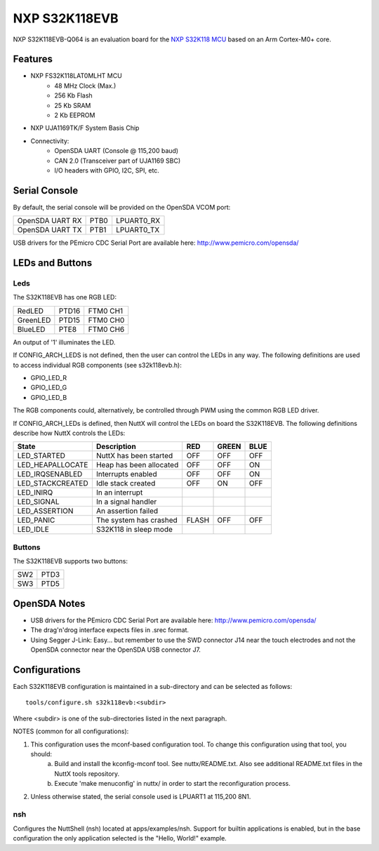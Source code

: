 ==============
NXP S32K118EVB
==============

NXP S32K118EVB-Q064 is an evaluation board for the `NXP S32K118 MCU <https://www.nxp.com/products/processors-and-microcontrollers/s32-automotive-platform/s32k-general-purpose-mcus/s32k1-microcontrollers-for-general-purpose:S32K1>`_ based on an Arm Cortex-M0+ core.

Features
========

- NXP FS32K118LAT0MLHT MCU
    - 48 MHz Clock (Max.)
    - 256 Kb Flash
    -  25 Kb SRAM
    -   2 Kb EEPROM

- NXP UJA1169TK/F System Basis Chip

- Connectivity:
    - OpenSDA UART (Console @ 115,200 baud)
    - CAN 2.0 (Transceiver part of UJA1169 SBC)
    - I/O headers with GPIO, I2C, SPI, etc.

Serial Console
==============

By default, the serial console will be provided on the OpenSDA VCOM port:

===============  ====  ==========
OpenSDA UART RX  PTB0  LPUART0_RX
OpenSDA UART TX  PTB1  LPUART0_TX
===============  ====  ==========

USB drivers for the PEmicro CDC Serial Port are available here: http://www.pemicro.com/opensda/

LEDs and Buttons
================

Leds
----

The S32K118EVB has one RGB LED:

========  =====  ========
RedLED    PTD16  FTM0 CH1
GreenLED  PTD15  FTM0 CH0
BlueLED   PTE8   FTM0 CH6
========  =====  ========

An output of '1' illuminates the LED.

If CONFIG_ARCH_LEDS is not defined, then the user can control the LEDs in any way. The following definitions are used to access individual RGB components (see s32k118evb.h):

- GPIO_LED_R
- GPIO_LED_G
- GPIO_LED_B

The RGB components could, alternatively, be controlled through PWM using the common RGB LED driver.

If CONFIG_ARCH_LEDs is defined, then NuttX will control the LEDs on board the S32K118EVB. The following definitions describe how NuttX controls the LEDs:

================  =======================  =====  =====  ====
State             Description              RED    GREEN  BLUE
================  =======================  =====  =====  ====
LED_STARTED       NuttX has been started   OFF    OFF    OFF
LED_HEAPALLOCATE  Heap has been allocated  OFF    OFF    ON
LED_IRQSENABLED   Interrupts enabled       OFF    OFF    ON
LED_STACKCREATED  Idle stack created       OFF    ON     OFF
LED_INIRQ         In an interrupt
LED_SIGNAL        In a signal handler
LED_ASSERTION     An assertion failed
LED_PANIC         The system has crashed   FLASH  OFF    OFF
LED_IDLE          S32K118 in sleep mode
================  =======================  =====  =====  ====

Buttons
-------

The S32K118EVB supports two buttons:

===  ====
SW2  PTD3
SW3  PTD5
===  ====

OpenSDA Notes
=============

- USB drivers for the PEmicro CDC Serial Port are available here: http://www.pemicro.com/opensda/
- The drag'n'drog interface expects files in .srec format.
- Using Segger J-Link:  Easy... but remember to use the SWD connector J14 near the touch electrodes and not the OpenSDA connector near the OpenSDA USB connector J7.

Configurations
==============

Each S32K118EVB configuration is maintained in a sub-directory and can be selected as follows::

    tools/configure.sh s32k118evb:<subdir>

Where <subdir> is one of the sub-directories listed in the next paragraph.

NOTES (common for all configurations):

1. This configuration uses the mconf-based configuration tool. To change this configuration using that tool, you should:
    a. Build and install the kconfig-mconf tool. See nuttx/README.txt. Also see additional README.txt files in the NuttX tools repository.
    b. Execute 'make menuconfig' in nuttx/ in order to start the reconfiguration process.

2. Unless otherwise stated, the serial console used is LPUART1 at 115,200 8N1.

nsh
---
Configures the NuttShell (nsh) located at apps/examples/nsh. Support for builtin applications is enabled, but in the base configuration the only application selected is the "Hello, World!" example.
